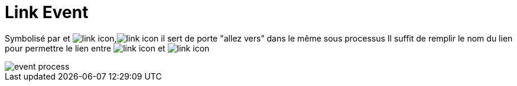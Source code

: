 =  Link Event
:toc-title:
:page-pagination:

Symbolisé par  et image:link-icon-1.png[link icon],image:link-icon-2.png[link icon] il sert de porte "allez vers” dans le même sous processus
Il suffit de remplir le nom du lien pour permettre le lien entre image:link-icon-2.png[link icon]  et image:link-icon-1.png[link icon]

image::link_event.png[event process,align="left"]
